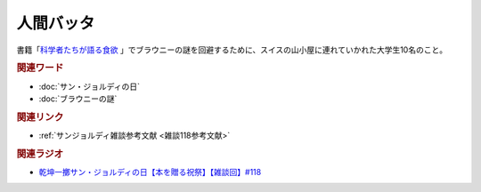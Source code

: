 人間バッタ
==========================================
.. glossary::
    人間バッタ : に

書籍「`科学者たちが語る食欲 <https://amzn.to/3v7SmcI>`_ 」でブラウニーの謎を回避するために、スイスの山小屋に連れていかれた大学生10名のこと。

.. rubric:: 関連ワード
* :doc:`サン・ジョルディの日` 
* :doc:`ブラウニーの謎` 

.. rubric:: 関連リンク
* :ref:`サンジョルディ雑談参考文献 <雑談118参考文献>`

.. rubric:: 関連ラジオ
* `乾坤一擲サン・ジョルディの日【本を贈る祝祭】【雑談回】#118`_

.. _乾坤一擲サン・ジョルディの日【本を贈る祝祭】【雑談回】#118: https://www.youtube.com/watch?v=Ok2SmWEx_Uk
